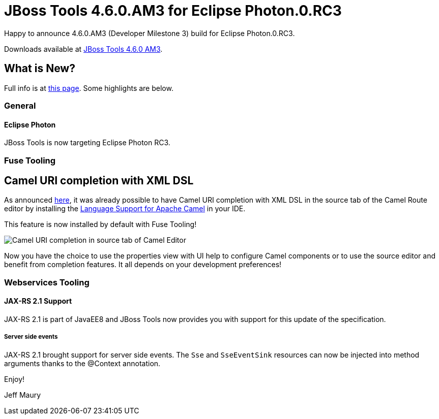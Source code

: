 = JBoss Tools 4.6.0.AM3 for Eclipse Photon.0.RC3
:page-layout: blog
:page-author: jeffmaury
:page-tags: [release, jbosstools, devstudio, jbosscentral]
:page-date: 2018-06-19

Happy to announce 4.6.0.AM3 (Developer Milestone 3) build for Eclipse Photon.0.RC3.

Downloads available at link:/downloads/jbosstools/photon/4.6.0.AM3.html[JBoss Tools 4.6.0 AM3].

== What is New?

Full info is at link:/documentation/whatsnew/jbosstools/4.6.0.AM3.html[this page]. Some highlights are below.

=== General

==== Eclipse Photon

JBoss Tools is now targeting Eclipse Photon RC3.

=== Fuse Tooling

== Camel URI completion with XML DSL

As announced link:https://developers.redhat.com/blog/2018/01/31/apache-camel-uri-completion-eclipse-xml-editor/[here], it was already possible to have Camel URI completion with XML DSL in the source tab of the Camel Route editor by installing the link:https://github.com/camel-tooling/camel-lsp-client-eclipse[Language Support for Apache Camel] in your IDE.

This feature is now installed by default with Fuse Tooling!

image::/documentation/whatsnew/fusetools/images/completionSourceEditor.gif[Camel URI completion in source tab of Camel Editor]

Now you have the choice to use the properties view with UI help to configure Camel components or to use the source editor and benefit from completion features. It all depends on your development preferences!

=== Webservices Tooling

==== JAX-RS 2.1 Support

JAX-RS 2.1 is part of JavaEE8 and JBoss Tools now provides you with support for this update of the specification. 

===== Server side events

JAX-RS 2.1 brought support for server side events. The `Sse` and `SseEventSink` resources can now be injected into 
method arguments thanks to the @Context annotation.


Enjoy!

Jeff Maury